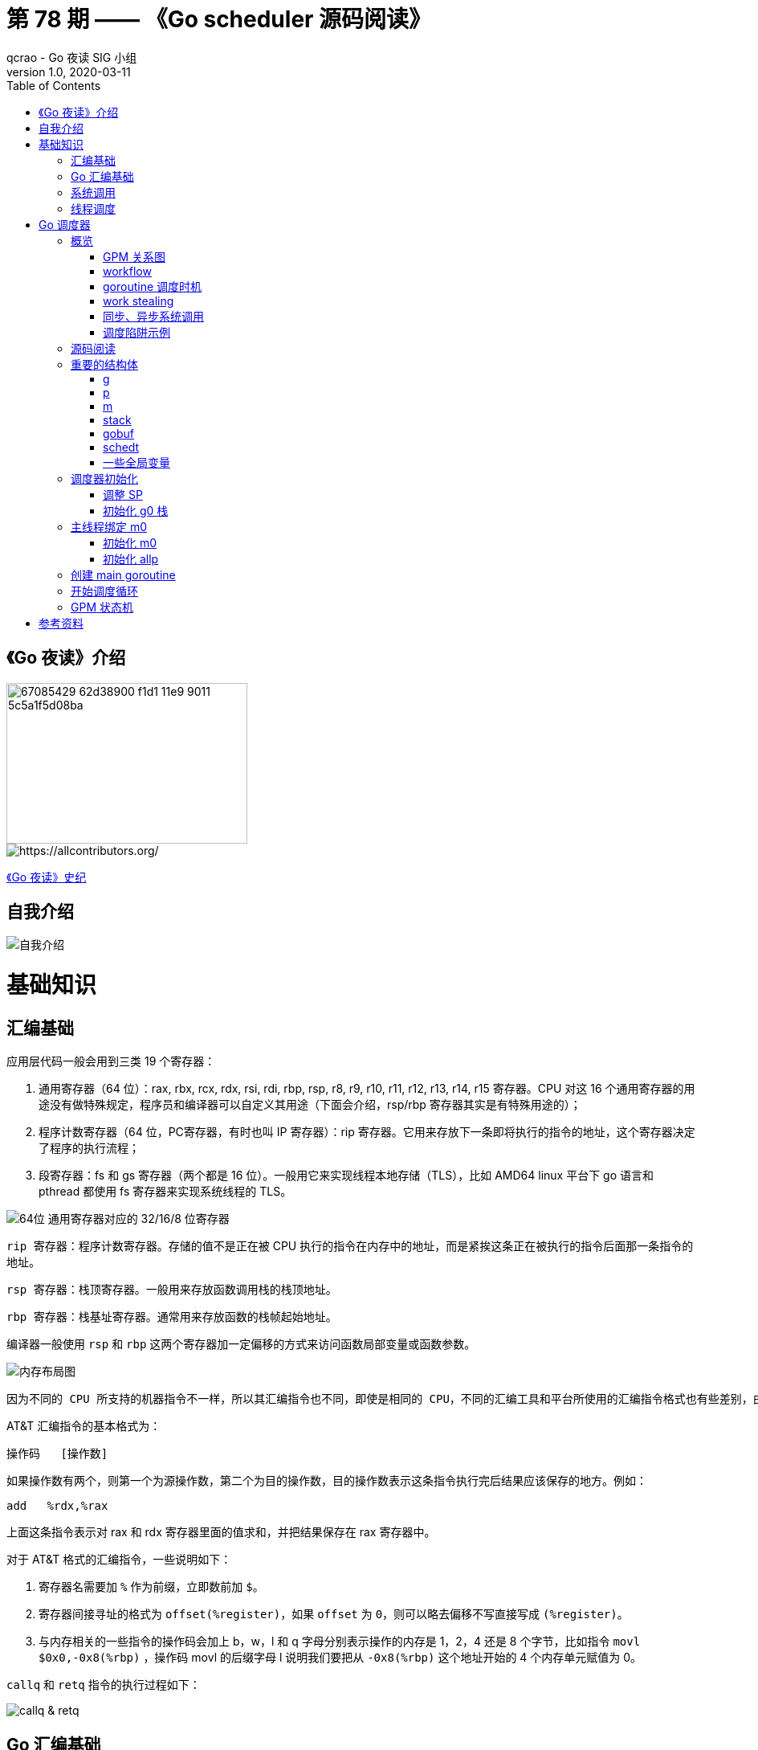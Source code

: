 = 第 78 期 —— 《Go scheduler 源码阅读》
qcrao - Go 夜读 SIG 小组
v1.0, 2020-03-11
:toc: left
:homepage: https://github.com/developer-learning/reading-go

== 《Go 夜读》介绍

image::https://user-images.githubusercontent.com/7698088/67085429-62d38900-f1d1-11e9-9011-5c5a1f5d08ba.png[width="300", height="200"]

image::https://raw.githubusercontent.com/developer-learning/reading-go/master/static/images/allcontributors-night-reading-go-20191107.jpg[https://allcontributors.org/]

link:https://github.com/developer-learning/night-reading-go/blob/master/HISTORY.md[《Go 夜读》史纪]

== 自我介绍

image::https://user-images.githubusercontent.com/7698088/64483579-222e3a80-d237-11e9-8089-008f89e755f6.png[自我介绍]

# 基础知识

## 汇编基础

应用层代码一般会用到三类 19 个寄存器：

 1. 通用寄存器（64 位）：rax, rbx, rcx, rdx, rsi, rdi, rbp, rsp, r8, r9, r10, r11, r12, r13, r14, r15 寄存器。CPU 对这 16 个通用寄存器的用途没有做特殊规定，程序员和编译器可以自定义其用途（下面会介绍，rsp/rbp 寄存器其实是有特殊用途的）；

 2. 程序计数寄存器（64 位，PC寄存器，有时也叫 IP 寄存器）：rip 寄存器。它用来存放下一条即将执行的指令的地址，这个寄存器决定了程序的执行流程；

 3. 段寄存器：fs 和 gs 寄存器（两个都是 16 位）。一般用它来实现线程本地存储（TLS），比如 AMD64 linux 平台下 go 语言和 pthread 都使用 fs 寄存器来实现系统线程的 TLS。

image::https://user-images.githubusercontent.com/7698088/75600386-b9d75c00-5ae9-11ea-8b57-af4e9242ea86.png[64位 通用寄存器对应的 32/16/8 位寄存器]

`rip 寄存器`：程序计数寄存器。存储的值不是正在被 CPU 执行的指令在内存中的地址，而是紧挨这条正在被执行的指令后面那一条指令的地址。

`rsp 寄存器`：栈顶寄存器。一般用来存放函数调用栈的栈顶地址。

`rbp 寄存器`：栈基址寄存器。通常用来存放函数的栈帧起始地址。

编译器一般使用 `rsp` 和 `rbp` 这两个寄存器加一定偏移的方式来访问函数局部变量或函数参数。

image::https://user-images.githubusercontent.com/7698088/75600683-26a02580-5aed-11ea-95d7-60411ba273d2.png[内存布局图]

 因为不同的 CPU 所支持的机器指令不一样，所以其汇编指令也不同，即使是相同的 CPU，不同的汇编工具和平台所使用的汇编指令格式也有些差别，由于本文主要专注于 AMD64 Linux 平台下的 Go 调度器，因此下面我们只介绍该平台下所使用的 AT&T 格式的汇编指令。

AT&T 汇编指令的基本格式为：

```c
操作码	[操作数]
```

如果操作数有两个，则第一个为源操作数，第二个为目的操作数，目的操作数表示这条指令执行完后结果应该保存的地方。例如：

```c
add   %rdx,%rax
```

上面这条指令表示对 rax 和 rdx 寄存器里面的值求和，并把结果保存在 rax 寄存器中。

对于 AT&T 格式的汇编指令，一些说明如下：

1. 寄存器名需要加 `%` 作为前缀，立即数前加 `$`。
2. 寄存器间接寻址的格式为 `offset(%register)`，如果 `offset` 为 `0`，则可以略去偏移不写直接写成 `(%register)`。
3. 与内存相关的一些指令的操作码会加上 b，w，l 和 q 字母分别表示操作的内存是 1，2，4 还是 8 个字节，比如指令 `movl   $0x0,-0x8(%rbp)` ，操作码 movl 的后缀字母 l 说明我们要把从 `-0x8(%rbp)` 这个地址开始的 4 个内存单元赋值为 0。

`callq` 和 `retq` 指令的执行过程如下：

image::https://user-images.githubusercontent.com/7698088/76159900-fd703c80-615f-11ea-8c12-7eeca7e7a8c7.png[callq & retq]

## Go 汇编基础

NOTE: 需要注意的是，用 Go 汇编语言编写的代码一旦经过汇编器转换成机器指令之后，再用调试工具反汇编出来的代码已经不是 Go 语言汇编代码了，而是跟平台相关的汇编代码。

image::https://user-images.githubusercontent.com/7698088/75603810-084a2200-5b0d-11ea-8c43-a1497b8ec765.png[Go 汇编 和 AMD64 的寄存器名称]

另外，Go 还引入了几个虚拟的（没有对应的硬件）寄存器，目的是方便程序员和编译器用来定位内存中的代码和数据。

```c
// func gogo(buf *gobuf)
// restore state from Gobuf; longjmp
TEXT runtime·gogo(SB), NOSPLIT, $16-8
MOVQ buf+0(FP), BX// gobuf -->bx
```

image::https://user-images.githubusercontent.com/7698088/75603913-354b0480-5b0e-11ea-82ca-8484e75e72ff.png[FP 寄存器]

`gogo` 函数通过 `buf+0(FP)` 获取到参数。且由于 BX 等通用寄存器没有区分位数（64、32、16、8），通过操作码来体现，使用后缀：B(8位)、W(16位)、D(32位)或 Q(64位) 来体现。另外，Go 汇编寄存器名字前没有 % 符号。

函数声明中，`NOSPLIT` 指示编译器不要在这个函数中插入检查栈是否溢出的代码。

`$16-8`：数字 16 说明此函数的栈帧大小为 16 字节，8 说明此函数的参数和返回值一共需要占用 8 字节内存（只有一个指针）。

NOTE: Go 函数调用的参数和函数返回值都是放在栈上的，而且这部分栈内存是由调用者而非被调用函数负责预留，所以在函数定义时需要说明到底需要在调用者的栈帧中预留多少空间。

## 系统调用

 系统调用是指使用类似函数调用的方式调用操作系统提供的API。

虽然从概念上来说系统调用和函数调用差不多，但本质上它们有很大的不同，操作系统的代码位于内核地址空间，而 CPU 在执行用户代码时特权等级很低，无权访问需要最高优先级才能访问的内核地址空间的代码和数据，所以不能通过简单的 call 指令直接调用操作系统提供的函数，而需要使用特殊的指令进入操作系统内核完成指定的功能。

另外，用户代码调用操作系统 API 也不是根据函数名直接调用，而是需要根据操作系统为每个 API 提供的一个整型编号来调用，AMD64 Linux 平台约定在进行系统调用时使用 rax 寄存器存放系统调用编号，同时约定使用 rdi, rsi, rdx, r10, r8 和 r9 来传递前 6 个系统调用参数。

## 线程调度

关于操作系统对线程的调度，有两个问题需要搞清楚：

1. 什么时候会发生调度？
2. 调度的时候会做哪些事情？

对于 1，操作系统必须要得到 CPU 的控制权后才能发起调度：

a. 用户程序使用系统调用进入操作系统内核；
b. 硬件中断。硬件中断处理程序由操作系统提供，所以当硬件发生中断时，就会执行操作系统代码。硬件中断有个特别重要的时钟中断，这是操作系统能够发起抢占调度的基础。

操作系统会在执行操作系统代码路径上的某些点检查是否需要调度，所以操作系统对线程的调度也会相应地发生在上述两种情况之下。

对于 2，操作系统会恢复线程的各种寄存器：

操作系统会把不同的线程调度到同一个 CPU 上运行，而每个线程运行时又都会使用 CPU 的寄存器，但每个 CPU 却只有一组寄存器，所以操作系统在把线程 B 调度到 CPU 上运行时需要首先把刚刚正在运行的线程 A 所使用到的寄存器的值全部保存在内存之中，然后再把保存在内存中的线程 B 的寄存器的值全部又放回 CPU 的寄存器，这样线程 B 就能恢复到之前运行的状态接着运行。

恢复 CPU 寄存器的值就相当于改变了 CPU 下一条需要执行的指令，同时也切换了函数调用栈，因此从调度器的角度来说，线程至少包含以下 3 个重要内容：

 1. 一组通用寄存器的值
 2. 将要执行的下一条指令的地址（PC）
 3. 栈（SP、BP）

NOTE: 操作系统对线程的调度可以简单的理解为内核调度器对不同线程所使用的寄存器和栈的切换。

NOTE: 操作系统线程是由内核负责调度且拥有自己私有的一组寄存器值和栈的执行流。

最后提一句：线程本地存储又叫线程局部存储，其英文为 Thread Local Storage，简称 `TLS`，看似一个很高大上的东西，其实就是线程私有的全局变量而已。利用不同线程的 fs 段基址实现。

# Go 调度器

## 概览

Go 程序的执行由两层组成：Go Program，Runtime，即用户程序和运行时。它们之间通过函数调用来实现内存管理、channel 通信、goroutines 创建等功能。用户程序进行的系统调用都会被 Runtime 拦截，以此来帮助它进行调度以及垃圾回收相关的工作。

一个展现了全景式的关系如下图：

image::https://user-images.githubusercontent.com/7698088/62172655-9981cc00-b365-11e9-8912-b16b83930ad0.png[Go runtime]

实际上在操作系统看来，所有的程序都是在执行多线程。将 goroutines 调度到线程上执行，仅仅是 runtime 层面的一个概念，在操作系统之上的层面。

```c
// 程序启动时的初始化代码
......

// 创建 N 个操作系统线程执行 schedule 函数
for i := 0; i < N; i++ {
    create_os_thread(schedule) // 创建一个操作系统线程执行 schedule 函数
}

//schedule函数实现调度逻辑
func schedule() {
   for { //调度循环
         // 根据某种算法从 M 个 goroutine 中找出一个需要运行 的goroutine
         g := find_a_runnable_goroutine_from_M_goroutines()
         
         // CPU 运行该 goroutine，直到需要调度其它 goroutine 才返回
         run_g(g)
         
         // 保存 goroutine 的状态，主要是寄存器的值
         save_status_of_g(g) 
    }
}
```

我们都知道，Go runtime 会负责 goroutine 的生老病死，从创建到销毁，都一手包办。Runtime 会在程序启动的时候，创建 M 个线程（CPU 执行调度的单位），之后创建的 N 个 goroutine 都会依附在这 M 个线程上执行。这就是 M:N 模型：

image::https://user-images.githubusercontent.com/7698088/61340362-8c001880-a874-11e9-9237-d97e6105cd62.png[M:N scheduling]

在同一时刻，一个线程上只能跑一个 goroutine。当 goroutine 发生阻塞（例如向一个 channel 发送数据，被阻塞）时，runtime 会把当前 goroutine 调度走，让其他 goroutine 来执行。目的就是不让一个线程闲着，榨干 CPU 的每一滴油水。

 所谓的对 goroutine 的调度，是指程序代码按照一定的算法在适当的时候挑选出合适的 goroutine 并放到 CPU 上去运行的过程，这些负责对 goroutine 进行调度的程序代码我们称之为 goroutine 调度器。

有三个基础的结构体来实现 goroutines 的调度：g，m，p。

NOTE: 调度器的职责就是为需要执行的 Go 代码（g）寻找执行者（m）以及执行的准许和资源（p）。

`g` 代表一个 goroutine，它是一个待执行的任务。它包含：表示 goroutine 栈的一些字段，指示当前 goroutine 的状态，指示当前运行到的指令地址，也就是 PC 值。

`m` 表示内核线程，它由操作系统的调度器调度和管理。包含正在运行的 goroutine 等字段。

`p` 代表一个虚拟的 Processor，它可以被看做运行在线程上的本地调度器。它维护一个处于 Runnable 状态的 g 队列，`m` 需要获得 `p` 才能运行 `g`。

还有一个核心的结构体：`sched`，它总览全局。

Runtime 初始化时会启动一些 G：垃圾回收的 G，执行调度的 G，运行用户代码的 G；并且会创建一个 M 用来开始 G 的运行。随着时间的推移，更多的 G 会被创建出来，更多的 M 也会被创建出来。

当然，在 Go 的早期版本，并没有 p 这个结构体，`m` 必须从一个全局的队列里获取要运行的 `g`，因此需要获取一个全局的锁，当并发量大的时候，锁就成了瓶颈。后来在大神 Dmitry Vyokov 的实现里，加上了 `p` 结构体。每个 `p` 自己维护一个处于 Runnable 状态的 `g` 的队列，解决了原来的全局锁问题。

image::https://user-images.githubusercontent.com/7698088/62016513-336e3b00-b1e5-11e9-8923-d5d1743a531b.png[GPM global review]

Go scheduler 的目标：

 For scheduling goroutines onto kernel threads.

image::https://user-images.githubusercontent.com/7698088/61874535-3f26dc80-af1b-11e9-9d9c-127edf90fff9.png[Go scheduler goals]

Go scheduler 的核心思想是：

1. reuse threads；
2. 限制同时运行（不包含阻塞）的线程数为 N，N 等于 CPU 的核心数目；
3. 线程私有的 runqueues，并且可以从其他线程 stealing goroutine 来运行，线程阻塞后，可以将 runqueues 传递给其他线程。

Go scheduler 会启动一个后台线程 sysmon，用来检测长时间（超过 10 ms）运行的 goroutine，将其调度到 global runqueues。这是一个全局的 runqueue，优先级比较低，以示惩罚。

image::https://user-images.githubusercontent.com/7698088/61874781-d55b0280-af1b-11e9-9965-da4efe53d2db.png[Go scheduler limitations]

```c
           L2 ------------+
           |              |
        +--+--+           |
       L1     L1          |
       |       |          |
    +------+------+       |
    | CPU1 | CPU2 |       |
    +------+------+       L3
    | CPU3 | CPU4 |       |
    +------+------+       |
       |       |          |
      L1      L1          |
        +--+--+           |
           |              |
           L2-------------+
```

=== GPM 关系图

image::https://user-images.githubusercontent.com/7698088/62031928-02a8f880-b21b-11e9-96a9-96820452463e.png[GPM relatioship]

=== workflow

image::https://user-images.githubusercontent.com/7698088/62260181-a7a61a00-b443-11e9-849b-b597addeca57.png[goroutine workflow]

=== goroutine 调度时机

image::https://user-images.githubusercontent.com/7698088/76144884-68b60200-60bf-11ea-9eb9-d855c09cde7f.png[调度时机]

=== work stealing

image::https://user-images.githubusercontent.com/7698088/62031928-02a8f880-b21b-11e9-96a9-96820452463e.png[GPM relatioship]

image::https://user-images.githubusercontent.com/7698088/62033338-4ea96c80-b21e-11e9-9167-98767c03d2d9.png[Work Stealing]

=== 同步、异步系统调用

当 G 需要进行系统调用时，根据调用的类型，它所依附的 M 有两种情况：同步、异步。

对于同步的情况，M 会被阻塞，进而从 P 上调度下来，P 可不养闲人，G 仍然依附于 M。之后，一个新的 M 会被调度到 P 上，接着执行 P 的 LRQ 里嗷嗷待哺的 G 们。一旦系统调用完成，G 还会加入到 P 的 LRQ 里，M 则会被“雪藏”，待到需要时再“放”出来。

image::https://user-images.githubusercontent.com/7698088/62091677-b904f000-b2a4-11e9-8972-60ace0807ba4.png[同步系统调用]

对于异步的情况，M 不会被阻塞，G 的异步请求会被“代理人” network poller 接手，G 也会被绑定到 network poller，等到系统调用结束，G 才会重新回到 P 上。M 由于没被阻塞，它因此可以继续执行 LRQ 里的其他 G。

image::https://user-images.githubusercontent.com/7698088/62091486-c2da2380-b2a3-11e9-8cf9-0e63d7f774d8.png[异步系统调用]

可以看到，异步情况下，通过调度，Go scheduler 成功地将 I/O 的任务转变成了 CPU 任务，或者说将内核级别的线程切换转变成了用户级别的 goroutine 切换，大大提高了效率。

 The ability to turn IO/Blocking work into CPU-bound work at the OS level is where we get a big win in leveraging more CPU capacity over time. 

Go scheduler 像一个非常苛刻的监工一样，不会让一个 M 闲着，总是会通过各种办法让你干更多的事。

 In Go, it’s possible to get more work done, over time, because the Go scheduler attempts to use less Threads and do more on each Thread, which helps to reduce load on the OS and the hardware.

=== 调度陷阱示例

由于 Go 语言是协作式的调度，不会像线程那样，在时间片用完后，由 CPU 中断任务强行将其调度走。对于 Go 语言中运行时间过长的 goroutine，Go scheduler 有一个后台线程在持续监控，一旦发现 goroutine 运行超过 10 ms，会设置 goroutine 的“抢占标志位”，之后调度器会处理。但是设置检测位的时机只有在函数“序言”部分，对于没有函数调用的就没有办法了。

> Golang implements a co-operative partially preemptive scheduler. 

所以在某些极端情况下，会掉进一些陷阱：。

```c
func main() {
	var x int
	threads := runtime.GOMAXPROCS(0)
	for i := 0; i < threads; i++ {
		go func() {
			for { x++ }
		}()
	}
	time.Sleep(time.Second)
	fmt.Println("x =", x)
}
```

运行结果是：在死循环里出不来，不会输出最后的那条打印语句。

为什么？上面的例子会启动和机器的 CPU 核心数相等的 goroutine，每个 goroutine 都会执行一个无限循环。

创建完这些 goroutines 后，main 函数里执行一条 `time.Sleep(time.Second)` 语句。Go scheduler 看到这条语句后，简直高兴坏了，要来活了。这是调度的好时机啊，于是主 goroutine 被调度走。先前创建的 `threads` 个 goroutines，刚好“一个萝卜一个坑”，把 M 和 P 都占满了。

在这些 goroutine 内部，又没有调用一些诸如 `channel read block`，`time.sleep` 这些会引发调度器工作的事情。麻烦了，只能任由这些无限循环执行下去了。

解决的办法也有，把 threads 减小 1：

```c
func main() {
	var x int
	threads := runtime.GOMAXPROCS(0) - 1
	for i := 0; i < threads; i++ {
		go func() {
			for { x++ }
		}()
	}
	time.Sleep(time.Second)
	fmt.Println("x =", x)
}
```

运行结果：

```c
x = 0
```

不难理解了吧，主 goroutine 休眠一秒后，被 go schduler 重新唤醒，调度到 M 上继续执行，打印一行语句后，退出。主 goroutine 退出后，其他所有的 goroutine 都必须跟着退出。所谓“覆巢之下 焉有完卵”，一损俱损。

WARNING: 至于为什么最后打印出的 x 为 0，之前的文章link:https://qcrao.com/2019/06/17/cch-says-memory-reorder/[《曹大谈内存重排》]里有讲到过，这里不再深究了。？？？

还有一种解决办法是在 for 循环里加一句：

```c
go func() {
	time.Sleep(time.Second)
	for { x++ }
}()
```

同样可以让 main goroutine 有机会调度执行。

## 源码阅读

== 重要的结构体

文件位置：src/runtime/runtime2.go

=== g
万变不离其宗，系统线程对 goroutine 的调度与内核对系统线程的调度原理是一样的，实质都是通过保存和修改 CPU 寄存器的值来达到切换线程或 goroutine 的目的。

`g` 的结构体，保存了 `goroutine` 的所有信息。调度器代码可以通过 g 对象来对 goroutine 进行调度，当 goroutine 被调离 CPU 时，调度器代码负责把 CPU 寄存器的值保存在 g 对象的成员变量之中，当 goroutine 被调度起来运行时，调度器代码又负责把 g 对象的成员变量所保存的寄存器的值恢复到 CPU 的寄存器。

```c
type g struct {
    ......
}
```


=== p

`p` 结构体用于保存工作线程执行 `go` 代码时所必需的资源，比如 `goroutine` 的运行队列，内存分配用到的缓存等等。

```c
type p struct {
	......
}
```

=== m

每个工作线程在刚刚被创建出来进入调度循环之前就利用线程本地存储机制为该工作线程实现了一个指向 m 结构体实例对象的私有全局变量，这样在之后的代码中就使用该全局变量来访问自己的 m 结构体对象以及与 m 相关联的 p 和 g 对象。

`m` 结构体用来代表工作线程，它保存了 `m` 自身使用的栈信息，当前正在运行的 `goroutine` 以及与 `m` 绑定的 `p` 等信息。

```c
type m struct {
    ......
}
```

=== stack

`stack` 结构体主要用来记录 `goroutine` 所使用的栈的信息，包括栈顶和栈底位置：

```c
// Stack describes a Go execution stack.
// The bounds of the stack are exactly [lo, hi),
// with no implicit data structures on either side.
type stack struct {
	lo uintptr
	hi uintptr
}
```

=== gobuf

`gobuf` 结构体用于保存 `goroutine` 的调度信息，主要包括 `CPU` 的几个寄存器的值：

```c
type gobuf struct {
	sp   uintptr
	pc   uintptr
	g    guintptr
	ctxt unsafe.Pointer
	ret  sys.Uintreg
	lr   uintptr
	bp   uintptr // for GOEXPERIMENT=framepointer
}
```

=== schedt

`schedt` 结构体用来保存调度器的状态信息和 `goroutine` 的全局运行队列。

```c
type schedt struct {
	......
}
```

=== 一些全局变量

```c
var (
	allglen    uintptr
	// 所有的 m 构成的一个链表，包括下面的 m0
	allm       *m
	// 保存所有的 p，len(allp) == gomaxprocs
	allp       []*p  // len(allp) == gomaxprocs; may change at safe points, otherwise immutable
	allpLock   mutex // Protects P-less reads of allp and all writes
	gomaxprocs int32
	// 系统中 cpu 核的数量，程序启动时由 runtime 代码初始化
	ncpu       int32
	forcegc    forcegcstate
	// 调度器结构体对象，记录了调度器的工作状态
	sched      schedt
	newprocs   int32
)
```

== 调度器初始化

任何一个由编译型语言（不管是C，C++，go还是汇编语言）所编写的程序在被操作系统加载起来运行时都会顺序经过如下几个阶段：link:https://mp.weixin.qq.com/s?__biz=MzU1OTg5NDkzOA==&mid=2247483769&idx=1&sn=3d77609a293d87e64639afc8d2219e1c&scene=19#wechat_redirect[出处]

1. 从磁盘上把可执行程序读入内存；

2. 创建进程和主线程；

3. 为主线程分配栈空间；

4. 把由用户在命令行输入的参数拷贝到主线程的栈；

5. 把主线程放入操作系统的运行队列等待被调度执起来运行。

image::https://mmbiz.qpic.cn/mmbiz_png/31W1agpaMjyc0Slcz8bibfMJpvmZLiaeGib0BmHqfrf2XvSISUtQTYLolqSNbHJXx08ppxMicfZkFPrLNIp9aKnwJQ/640?wx_fmt=png&wxfrom=5&wx_lazy=1&wx_co=1[主线程第一条指令执行前]

程序的入口是：`src/runtime/rt0_linux_amd64.s:8`：

```asm
TEXT _rt0_amd64_linux(SB),NOSPLIT,$-8
	JMP	_rt0_amd64(SB)
```

继续到 `src/runtime/asm_amd64.s:87`，rt0_go 函数完成了 Go 程序启动时的所有初始化工作：

`runtime·rt0_go` 执行完成之后，整个 Go 程序就可以跑起来了，是非常核心的代码。

=== 调整 SP
第一段代码，将 SP 调整到了一个地址是 16 的倍数的位置：

```asm
SUBQ	$(4*8+7), SP		// 2args 2auto
// 调整栈顶寄存器使其按 16 个字节对齐
ANDQ	$~15, SP
```

先是将 SP 减掉 39，也就是向下移动了 39 个 Byte，再进行与运算。

`15` 的二进制低四位是全 1：`1111`，其他位都是 0；取反后，变成了 `0000`，高位则是全 1。这样，与 SP 进行了与运算后，低 4 位变成了全 0，高位则不变。因此 SP 继续向下移动，并且这回是在一个地址值为 16 的倍数的地方，16 字节对齐的地方。

为什么要这么做？画一张图就明白了。不过先得说明一点，前面 `_rt0_amd64_linux` 函数里讲过，DI 里存的是 argc 的值，8 个字节，而 SI 里则存的是 argv 的地址，8 个字节。

image::https://user-images.githubusercontent.com/7698088/64070957-8eda8f80-cca1-11e9-91c7-0b276d7769ea.png[SP 内存对齐]

image::https://user-images.githubusercontent.com/7698088/64070959-a0239c00-cca1-11e9-8ad9-c3aefc5093f8.png[SP 内存对齐]

上面两张图中，左侧用箭头标注了 16 字节对齐的位置。第一步表示向下移动 39 B，第二步表示与 `~15` 相与。

存在两种情况，这也是第一步将 SP 下移的时候，多移了 7 个 Byte 的原因。第一张图里，与 `~15` 相与的时候，SP 值减少了 1，第二张图则减少了 9。最后都是移位到了 16 字节对齐的位置。

两张图的共同点是 SP 与 argc 中间多出了 16 个字节的空位。这个后面应该会用到，我们接着探索。

至于为什么进行 16 个字节对齐，是因为 CPU 有一组 SSE 指令，这些指令中出现的内存地址必须是 16 的倍数。

=== 初始化 g0 栈
接着往后看，开始初始化 g0 的栈了。g0 栈的作用就是为运行 runtime 代码提供一个“环境”。

```asm
// 把 g0 的地址存入 DI
MOVQ	$runtime·g0(SB), DI
// BX = SP - 64*1024 + 104
LEAQ	(-64*1024+104)(SP), BX
// g0.stackguard0 = SP - 64*1024 + 104
MOVQ	BX, g_stackguard0(DI)
// g0.stackguard1 = SP - 64*1024 + 104
MOVQ	BX, g_stackguard1(DI)
// g0.stack.lo = SP - 64*1024 + 104
MOVQ	BX, (g_stack+stack_lo)(DI)
// g0.stack.hi = SP
MOVQ	SP, (g_stack+stack_hi)(DI)
```

代码 L2 把 g0 的地址存入 DI 寄存器；L4 将 SP 下移 (64K-104)B，并将地址存入 BX 寄存器；L6 将 BX 里存储的地址赋给 g0.stackguard0；L8，L10 分别 将 BX 里存储的地址赋给 g0.stackguard1， g0.stack.lo，L12 将 SP 赋值给 g0.stack.hi。

这部分完成之后，g0 栈空间如下图：

image::https://user-images.githubusercontent.com/7698088/64071133-d400c080-cca5-11e9-8563-d5f882e34e0a.png[g0 栈空间]

== 主线程绑定 m0

因为 m0 是全局变量，而 m0 又要绑定到工作线程才能执行。

`runtime` 会启动多个工作线程，每个线程都会绑定一个 m0。代码里还得保持一致，都是用 m0 来表示。

简单来说，TLS（Thread Local Storage）就是线程本地的私有的全局变量。

NOTE: 一般而言，全局变量对进程中的多个线程同时可见。进程中的全局变量与函数内定义的静态（static）变量，是各个线程都可以访问的共享变量。一个线程修改了，其他线程就会“看见”。

NOTE: 如果需要在一个线程内部的各个函数调用都能访问、但其它线程不能访问的变量（被称为 static memory local to a thread，线程局部静态变量），就需要新的机制来实现，这就是 TLS。

NOTE: 只要每个工作线程拥有了各自私有的 m 结构体全局变量，我们就能在不同的工作线程中使用相同的全局变量名来访问不同的 m 结构体对象，这完美的解决我们的问题。

NOTE: 具体到 goroutine 调度器代码，每个工作线程在刚刚被创建出来进入调度循环之前就利用线程本地存储机制为该工作线程实现了一个指向 m 结构体实例对象的私有全局变量，这样在之后的代码中就使用该全局变量来访问自己的 m 结构体对象以及与 m 相关联的 p 和 g 对象。

`tls` 是 m 结构体中的一个数组。

```c
// thread-local storage (for x86 extern register)
tls [6]uintptr
```

设置 tls 的函数 runtime·settls(SB) 位于源码 `src/runtime/sys_linux_amd64.s` 处，主要内容就是通过一个系统调用将 fs 段基址设置成 m.tls[1] 的地址，而 fs 段基址又可以通过 CPU 里的寄存器 fs 来获取。

IMPORTANT: 而每个线程都有自己的一组 CPU 寄存器值，操作系统在把线程调离 CPU 时会帮我们把所有寄存器中的值保存在内存中，调度线程来运行时又会从内存中把这些寄存器的值恢复到 CPU。

IMPORTANT: 工作线程代码就可以通过 fs 寄存器来找到 m.tls。

代码中寄存器前面的符号看着比较奇怪，其实它们最后会被链接器转化为偏移量。

看曹大 golang_notes 用 gobuf_sp(BX) 这个例子讲的：

 这种写法在标准 plan9 汇编中只是个 symbol，没有任何偏移量的意思，但这里却用名字来代替了其偏移量，这是怎么回事呢？

 实际上这是 runtime 的特权，是需要链接器配合完成的，再来看看 gobuf 在 runtime 中的 struct 定义开头部分的注释:

 // The offsets of sp, pc, and g are known to (hard-coded in) libmach.

对于我们而言，这种写法读起来比较容易。

> 从这里还可以看到，保存在主线程本地存储中的值是 g0 的地址，也就是说工作线程的私有全局变量其实是一个指向 g 的指针而不是指向 m 的指针。

> 目前这个指针指向 g0，表示代码正运行在 g0 栈。

于是，前面的图又增加了新的玩伴 m0：

image::https://user-images.githubusercontent.com/7698088/75735730-54c47600-5d36-11ea-912a-7ab8dcbda1dc.png[工作线程绑定 m0，g0]

=== 初始化 m0

```c
// src/runtime/proc.go:532
// The bootstrap sequence is:
//
//	call osinit
//	call schedinit
//	make & queue new G
//	call runtime·mstart
//
// The new G calls runtime·main.
func schedinit() {
	......
}
```

这个函数开头的注释很贴心地把 Go 程序初始化的过程又说了一遍：

1. call osinit。初始化系统核心数。
2. call schedinit。初始化调度器。
3. make & queue new G。创建新的 goroutine。
4. call runtime·mstart。调用 mstart，启动调度。
5. The new G calls runtime·main。在新的 goroutine 上运行 runtime.main 函数。

函数首先调用 `getg()` 函数获取当前正在运行的 `g`，`getg()` 在 `src/runtime/stubs.go` 中声明，真正的代码由编译器生成。

```c
// getg returns the pointer to the current g.
// The compiler rewrites calls to this function into instructions
// that fetch the g directly (from TLS or from the dedicated register).
func getg() *g
```

`getg` 返回当前正在运行的 goroutine 的指针，它会从 tls 里取出 tls[0]，也就是当前运行的 goroutine 的地址。编译器插入类似下面的代码：

```c
get_tls(CX) 
MOVQ g(CX), BX; // BX存器里面现在放的是当前g结构体对象的地址
```

将 m 挂到全局变量 allm 上，allm 是一个指向 m 的的指针。

```c
mp.alllink = allm
atomicstorep(unsafe.Pointer(&allm), unsafe.Pointer(mp))
```

第二行将 allm 变成 m 的地址，这样变成了一个循环链表。之后再新建 m 的时候，新 m 的 alllink 就会指向本次的 m，最后 allm 又会指向新创建的 m。

image::https://user-images.githubusercontent.com/7698088/63501720-bcd00f00-c4fe-11e9-9642-1757de67aaa1.png[m.alllink 形成链表]

上图中，1 将 m0 挂在 allm 上。之后，若新创建 m，则 m1 会和 m0 相连。

完成这些操作后，大功告成！解锁。

 从这个函数的源代码可以看出，`mcommoninit` 并未对 m0 做什么关于调度相关的初始化，所以可以简单的认为这个函数只是把 m0 放入全局链表 allm 之中就返回了。

=== 初始化 allp

回到 `schedinit()` 函数里来，跳过一些其他的初始化代码，继续往后看：

```c
// src/runtime/proc.go
    procs := ncpu
	if n, ok := atoi32(gogetenv("GOMAXPROCS")); ok && n > 0 {
		procs = n
	}
	if procresize(procs) != nil {
		throw("unknown runnable goroutine during bootstrap")
	}
```

这里就是设置 procs，它决定创建 P 的数量。ncpu 这里已经被赋上了系统的核心数，因此代码里不设置 GOMAXPROCS 也是没问题的。如果环境变量设置了，就使用环境变量设置的值。

考虑到初始化完成之后用户代码还可以通过 GOMAXPROCS() 函数调用它重新创建和初始化 p 结构体对象，而在运行过程中再动态的调整 p 牵涉到的问题比较多，所以这个函数的处理比较复杂，但如果只考虑初始化，相对来说要简单很多，所以这里只看初始化时会执行的代码。

```c
// src/runtime/proc.go:4160
func procresize(nprocs int32) *p {
   ......
}
```

代码比较长，这个函数不仅是初始化的时候会执行到，在中途改变 procs 的值的时候，仍然会调用它。所有存在很多一般不用关心的代码，因为一般不会在中途重新设置 procs 的值。

函数先是从堆上创建了 nproc 个 P，并且把 P 的状态设置为 `_Pgcstop`，现在全局变量 allp 里就维护了所有的 P。

接着，调用函数 `acquirep` 将 p0 和 m0 关联起来。我们来详细看一下：

```c
func acquirep(_p_ *p) {
	......
}

func wirep(_p_ *p) {
	......
}
```

可以看到就是一些字段相互设置，执行完成后：

```c
g0.m.p = p0
p0.m = m0
```

并且，p0 的状态变成了 `_Prunning`。

函数 `runqempty` 用来判断一个 P 是否是空闲，依据是 P 的本地 run queue 队列里有没有 runnable 的 G，如果没有，那 P 就是空闲的。

```c
// src/runtime/proc.go

// Defend against a race where 1) _p_ has G1 in runqnext but runqhead == runqtail,
// 2) runqput on _p_ kicks G1 to the runq, 3) runqget on _p_ empties runqnext.
// Simply observing that runqhead == runqtail and then observing that runqnext == nil
// does not mean the queue is empty.

// 如果 _p_ 的本地队列里没有待运行的 G，则返回 true
func runqempty(_p_ *p) bool {
// 这里涉及到一些数据竞争，并不是简单地判断 runqhead == runqtail 并且 runqnext == nil 就可以
//
for {
	head := atomic.Load(&_p_.runqhead)
	tail := atomic.Load(&_p_.runqtail)
	runnext := atomic.Loaduintptr((*uintptr)(unsafe.Pointer(&_p_.runnext)))
	if tail == atomic.Load(&_p_.runqtail) {
		return head == tail && runnext == 0
	}
}
}
```

并不是简单地判断 head == tail 并且 runnext == nil 为真，就可以说明 runq 是空的。因为涉及到一些数据竞争，例如在比较 head == tail 时为真，但此时 runnext 上其实有一个 G，之后再去比较 runnext == nil 的时候，这个 G 又通过 runqput跑到了 runq 里去了或者通过 runqget 拿走了，runnext 也为真，于是函数就判断这个 P 是空闲的，这就会形成误判。

因此 runqempty 函数先是通过原子操作取出了 head，tail，runnext，然后再次确认 tail 没有发生变化，最后再比较 head == tail 以及 runnext == nil，保证了在观察三者都是在“同时”观察到的，因此，返回的结果就是正确的。

NOTE: 读 head 和 tail 的那一时刻两者是相等的。

说明一下，runnext 上有时会绑定一个 G，这个 G 是被当前 G 唤醒的，相比其他 G 有更高的执行优先级，因此把它单独拿出来。 

函数的最后，初始化了一个“随机分配器”：

```c
stealOrder.reset(uint32(nprocs))
```

将来有些 m 去偷工作的时候，会遍历所有的 P，这时为了偷地随机一些，就会用到 stealOrder 来返回一个随机选择的 P，后面的文章会再讲。

这样，整个 procresize 函数就讲完了，这也意味着，调度器的初始化工作已经完成了。总结一下：

> 1. 使用 make([]*p, nprocs) 初始化全局变量 allp，即 allp = make([]*p, nprocs)
> 2. 循环创建并初始化 nprocs 个 p 结构体对象并依次保存在 allp 切片之中
> 3. 把 m0 和 allp[0] 绑定在一起，即 m0.p = allp[0]，allp[0].m = m0
> 4. 把除了 allp[0] 之外的所有 p 放入到全局变量 sched 的 pidle 空闲队列之中

最后一步，代码里是将所有空闲的 P 放入到调度器的全局空闲队列；对于非空闲的 P（本地队列里有 G 待执行），则是生成一个 P 链表，返回给 procresize 函数的调用者。

最后我们将 allp 和 allm 都添加到图上：

image::https://user-images.githubusercontent.com/7698088/64071128-97cd6000-cca5-11e9-95a9-344f2a0a6474.png[g0-p0-m0]

== 创建 main goroutine

上一节我们讲完了 Go scheduler 的初始化，现在调度器一切就绪，就差被调度的实体了。本节就来讲述 main goroutine 是如何诞生，并且被调度的。

`schedinit` 完成调度系统初始化后，返回到 rt0_go 函数中开始调用 newproc() 创建一个新的 goroutine 用于执行 mainPC 所对应的 runtime·main 函数，看下面的代码：

继续看代码，前面我们完成了 `schedinit` 函数，这是 runtime·rt0_go 函数里的一步，接着往后看：

```asm
# create a new goroutine to start program
# 创建一个新的 goroutine 来启动程序
MOVQ	$runtime·mainPC(SB), AX		# entry

......
```

代码前面几行是在为调用 newproc 函数构造栈，执行完 `runtime·newproc(SB)` 后，就会以一个新的 goroutine 来执行 mainPC 也就是 `runtime.main()` 函数。`runtime.main()` 函数最终会执行到我们写的 main 函数，舞台交给我们。

```c
// src/runtime/proc.go
// 创建一个新的 g，运行 fn 函数，需要 siz byte 的参数
// 将其放至 G 队列等待运行
// 编译器会将 go 关键字的语句转化成此函数

//go:nosplit
func newproc(siz int32, fn *funcval)
```

当我们随手一行代码：

```c
go func() {
    // 要做的事
}()
```

在 Go 编译器的作用下，这条语句最终会转化成 newproc 函数。

`newproc` 函数需要两个参数：一个是新创建的 goroutine 需要执行的任务，也就是 fn，它代表一个函数 func；还有一个是 fn 的参数大小。

再回过头看，构造 newproc 函数调用栈的时候，第一个参数是 0，因为 runtime.main 函数没有参数：

```c
// src/runtime/proc.go

func main()
```

第二个参数则是 runtime.main 函数的地址。

可能会感到奇怪，为什么要给 `newproc` 传一个表示 fn 的参数大小的参数呢？

我们知道，goroutine 和线程一样，都有自己的栈，不同的是 goroutine 的初始栈比较小，只有 2K，而且是可伸缩的，这也是创建 goroutine 的代价比创建线程代价小的原因。

NOTE: 每个 goroutine 都有自己的栈空间，newproc 函数会新创建一个新的 goroutine 来执行 fn 函数，在新 goroutine 上执行指令，就要用新 goroutine 的栈。

NOTE: 执行函数需要参数，这个参数又是在老的 goroutine 上，所以需要将其拷贝到新 goroutine 的栈上。拷贝的起始位置就是栈顶，那拷贝多少数据呢？由 siz 来确定。

`newproc` 函数的第二个参数：

```c
type funcval struct {
	fn uintptr
	// variable-size, fn-specific data here
}
```

它是一个变长结构，第一个字段是一个指针 fn，内存中，紧挨着 fn 的是函数的参数。

link:https://changkun.de/golang/zh-cn/part2runtime/ch06sched/stack/[欧神《Go 语言原本》的一个例子]

```c
// src/runtime/proc.go:3376
func newproc(siz int32, fn *funcval) {
    // 函数调用参数入栈顺序是从右向左，而且栈是从高地址向低地址增长的
    // 注意：argp 指向 fn 函数的第一个参数，而不是 newproc 函数的参数
    // 参数 fn 在栈上的地址 +8 的位置存放的是 fn 函数的第一个参数
	argp := add(unsafe.Pointer(&fn), sys.PtrSize)
	// 获取正在运行的 g，初始化时是 m0.g0
	gp := getg()
	// getcallerpc() 返回一个地址，也就是调用 newproc 时由 call 指令压栈的函数返回地址，
    // 对于我们现在这个场景来说，pc 就是 CALLruntime·newproc(SB) 指令后面的 POPQ AX 这条指令的地址
	pc := getcallerpc
	// systemstack 的作用是切换到 g0 栈执行作为参数的函数
    // 我们这个场景现在本身就在 g0 栈，因此什么也不做，直接调用作为参数的函数
	systemstack(func() {
		newproc1(fn, argp, siz, gp, pc)
	})
}
```

`newproc1` 函数的第一个参数 `fn` 是新创建的 goroutine 需要执行的函数，注意这个 `fn` 的类型是 `funcval` 结构体类型。

`newproc1` 的第二个参数 argp 是 fn 函数的第一个参数的地址，第三个参数是 fn 函数的参数以字节为单位的大小，后面两个参数我们不用关心。这里需要注意的是，newproc1 是在 g0 的栈上执行的。

```c
func newproc1(fn *funcval, argp unsafe.Pointer, narg int32, callergp *g, callerpc uintptr) {
    ......
}
```

尝试从 p0 上找一个空闲的 G：

```c
// 从 p 的本地缓冲里获取一个没有使用的 g，初始化时为空，返回 nil
newg := gfget(_p_)
```

如果拿不到，则会在堆上创建一个新的 G，为其分配 2KB 大小的栈，并设置好新 goroutine 的 stack 成员，设置其状态为 _Gdead，并将其添加到全局变量 allgs 中。创建完成之后，我们就在堆上有了一个 2K 大小的栈。于是，我们的图再次丰富：

image::https://user-images.githubusercontent.com/7698088/64071207-1ecf0800-cca7-11e9-874f-a907e272581c.png[创建了新的 goroutine]

这样，main goroutine 就诞生了。

上一讲讲完了 main goroutine 的诞生，它不是第一个，算上 g0，它要算第二个了。不过，我们要考虑的就是这个 goroutine，它会真正执行用户代码。

`g0` 栈用于执行调度器的代码，执行完之后，要跳转到执行用户代码的地方，如何跳转？这中间涉及到栈和寄存器的切换。

函数调用和返回主要靠的也是 CPU 寄存器的切换。`goroutine` 的切换和此类似。

继续看 `proc1` 函数的代码。中间有一段调整运行空间的代码，计算出的结果一般为 0，也就是一般不会调整 SP 的位置，忽略好了。


```c
if narg > 0 {
    // 把参数从执行 newproc 函数的栈（初始化时是 g0 栈）拷贝到新 g 的栈
	memmove(unsafe.Pointer(spArg), argp, uintptr(narg))
	......
}
```


将 fn 的参数从 g0 栈上拷贝到 newg 的栈上，memmove 函数需要传入源地址、目的地址、参数大小。由于 main 函数在这里没有参数需要拷贝，因此这里相当于没做什么。

接着，初始化 newg 的各种字段，而且涉及到最重要的 pc，sp 等字段：

```c
// 把 newg.sched 结构体成员的所有成员设置为 0
memclrNoHeapPointers(unsafe.Pointer(&newg.sched), unsafe.Sizeof(newg.sched))
// 设置 newg 的 sched 成员，调度器需要依靠这些字段才能把 goroutine 调度到 CPU 上运行
newg.sched.sp = sp
newg.stktopsp = sp
// newg.sched.pc 表示当 newg 被调度起来运行时从这个地址开始执行指令
newg.sched.pc = funcPC(goexit) + sys.PCQuantum // +PCQuantum so that previous instruction is in same function
newg.sched.g = guintptr(unsafe.Pointer(newg))
gostartcallfn(&newg.sched, fn)
newg.gopc = callerpc
newg.ancestors = saveAncestors(callergp)
// 设置 newg 的 startpc 为 fn.fn，该成员主要用于函数调用栈的 traceback 和栈收缩
// newg 真正从哪里开始执行并不依赖于这个成员，而是 sched.pc
newg.startpc = fn.fn
if _g_.m.curg != nil {
	newg.labels = _g_.m.curg.labels
}
```

`memclrNoHeapPointers` 将 newg.sched 的内存全部清零。接着，设置 sched 的 sp 字段，当 goroutine 被调度到 m 上运行时，需要通过 sp 字段来指示栈顶的位置，这里设置的就是新栈的栈顶位置。

最关键的一行来了：

```c
// newg.sched.pc 表示当 newg 被调度起来运行时从这个地址开始执行指令
newg.sched.pc = funcPC(goexit) + sys.PCQuantum // +PCQuantum so that previous instruction is in same function
```

设置 `pc` 字段为函数 `goexit` 的地址加 1，也说是 `goexit` 函数的第二条指令，`goexit` 函数是 `goroutine` 退出后的一些清理工作。有点奇怪，这是要干嘛？接着往后看。

```c
newg.sched.g = guintptr(unsafe.Pointer(newg))
```

设置 `g` 字段为 newg 的地址。插一句，sched 是 g 结构体的一个字段，它本身也是一个结构体，保存调度信息。复习一下：

```c
type gobuf struct {
	// 存储 rsp 寄存器的值
	sp   uintptr
	// 存储 rip 寄存器的值
	pc   uintptr
	// 指向 goroutine
	g    guintptr
	ctxt unsafe.Pointer // this has to be a pointer so that gc scans it
	// 保存系统调用的返回值
	ret  sys.Uintreg
	lr   uintptr
	bp   uintptr // for GOEXPERIMENT=framepointer
}
```

接下来的这个函数非常重要，可以解释之前为什么要那样设置 `pc` 字段的值。调用 `gostartcallfn`：

```c
gostartcallfn(&newg.sched, fn) //调整 sched 成员和 newg 的栈
```

传入 newg.sched 和 fn。

```c
func gostartcallfn(gobuf *gobuf, fv *funcval) {
	......
}
```


函数 `gostartcallfn` 只是拆解出了包含在 funcval 结构体里的函数指针，转过头就调用 `gostartcall`。将 sp 减小了一个指针的位置，这是给返回地址留空间。果然接着就把 buf.pc 填入了栈顶的位置：

```c
*(*uintptr)(unsafe.Pointer(sp)) = buf.pc
```

原来 buf.pc 只是做了一个搬运工。重新设置 buf.sp 为减掉一个指针位置之后的值，设置 buf.pc 为 fn，指向要执行的函数，这里就是指的 runtime.main 函数。

之后，当调度器“光顾”此 goroutine 时，取出 buf.sp 和 buf.pc，恢复 CPU 相应的寄存器，就可以构造出 goroutine 的运行环境。

而 goexit 函数也通过“偷天换日”将自己的地址“强行”放到 newg 的栈顶，达到自己不可告人的目的：

每个 goroutine 执行完之后，都要经过我的一些清理工作，才能“放行”。这样一说，goexit 函数还真是无私，默默地做一些“扫尾”的工作。

设置完 newg.sched 之后，我们的图又可以前进一步：

image::https://user-images.githubusercontent.com/7698088/64071278-73738280-cca9-11e9-9a67-2570ceea3724.png[设置 newg.sched]

上图中，newg 新增了 sched.pc 指向 `runtime.main` 函数，当它被调度起来执行时，就从这里开始；新增了 sched.sp 指向了 newg 栈顶位置，同时，newg 栈顶位置的内容是一个跳转地址，指向 `runtime.goexit` 的第二条指令，当 goroutine 退出时，这条地址会载入 CPU 的 PC 寄存器，跳转到这里执行“扫尾”工作。

`newg` 的状态变成可执行后（Runnable），就可以将它加入到 P 的本地运行队列里，等待调度。所以，goroutine 何时被执行，用户代码决定不了。来看源码：

```c

// 将 G 放入 _p_ 的本地待运行队列
// 初始化的时候一定是 p 的本地运行队列，其它时候可能因为本地队列满了而放入全局队列
runqput(_p_, newg, true)

// runqput 尝试将 g 放到本地可执行队列里。
// 如果 next 为假，runqput 将 g 添加到可运行队列的尾部
// 如果 next 为真，runqput 将 g 添加到 p.runnext 字段
// 如果 run queue 满了，runnext 将 g 放到全局队列里
//
// runnext 成员中的 goroutine 会被优先调度起来运行
func runqput(_p_ *p, gp *g, next bool) {
	......
}
```

`runqput` 函数的主要作用就是将新创建的 goroutine 加入到 P 的可运行队列，如果本地队列满了，则加入到全局可运行队列。

前两个参数都好理解，最后一个参数 `next` 的作用是，当它为 true 时，会将 newg 加入到 P 的 runnext 字段，具有最高优先级，将先于普通队列中的 goroutine 得到执行。

先将 P 老的 runnext 成员取出，接着用一个原子操作 cas 来试图将 runnext 成员设置成 newg，目的是防止其他线程在同时修改 runnext 字段。

设置成功之后，相当于 newg “挤掉” 了原来老的处于 runnext 的 goroutine，还得给人遣散费，安顿好人家嘛，不然和强盗有何区别？

“安顿”的动作在 retry 代码段中执行。先通过 `head`，`tail`，`len(_p_.runq)` 来判断队列是否已满，如果没满，则直接写到队列尾部，同时修改队列尾部的指针。

如果本地队列满了，那就只能试图将 newg 添加到全局可运行队列中了。调用 `runqputslow(_p_, gp, h, t)` 完成。

```c
// 将 g 和 _p_ 本地队列的一半 goroutine 放入全局队列。
// 因为要获取锁，所以会慢
func runqputslow(_p_ *p, gp *g, h, t uint32) bool {
	......
}
```

先将 P 本地队列里所有的 goroutine 加入到一个数组中，数组长度为 `len(_p_.runq)/2 + 1`，也就是 runq 的一半加上 newg。

接着，将从 runq 的头部开始的前一半 goroutine 存入 bacth 数组。然后，使用原子操作尝试修改 P 的队列头，因为出队了一半 goroutine，所以 head 要向后移动 1/2 的长度。

如果修改失败，说明 runq 的本地队列被其他线程修改了，因此后面的操作就不进行了，直接返回 false，表示 newg 没被添加进来。

通过循环将 batch 数组里的所有 g 串成链表：

```c
for i := uint32(0); i < n; i++ {
	batch[i].schedlink.set(batch[i+1])
}
```

image::https://user-images.githubusercontent.com/7698088/63630942-09c4fa00-c653-11e9-8919-dc6b8eb957f1.png[批量 goroutine 连接成链表]

最后，将链表添加到全局队列中。由于操作的是全局队列，因此需要获取锁，因为存在竞争，所以代价较高。这也是本地可运行队列存在的原因。

调用 `globrunqputbatch(&q, int32(n+1))`：

```c
// Put a batch of runnable goroutines on the global runnable queue.
// This clears *batch.
// Sched must be locked.
func globrunqputbatch(batch *gQueue, n int32) {
	sched.runq.pushBackAll(*batch)
	sched.runqsize += n
	*batch = gQueue{}
}
```

如果全局的队列尾 `q.tail` 不为空，则直接将其和前面生成的链表头相接，否则说明全局的可运行列队为空，那就直接将前面生成的链表头设置到 sched.runqhead。

最后，再设置好队列尾，增加 runqsize。

设置完成之后：

image::https://user-images.githubusercontent.com/7698088/63630946-0f224480-c653-11e9-9f97-ce12db645399.png[放到全局可运行队列]

再回到 `runqput` 函数，如果将 newg 添加到全局队列失败了，说明本地队列在此过程中发生了变化，又有了位置可以添加 newg，因此重试 retry 代码段。我们也可以发现，P 的本地可运行队列的长度为 256，它是一个循环队列，因此最多只能放下 256 个 goroutine。

因为此时处于初始化的场景，所以 newg 被成功放入 p0 的本地可运行队列，等待被调度。

将我们的图再完善一下：

image::https://user-images.githubusercontent.com/7698088/64071321-699e4f00-ccaa-11e9-9ef0-b18bafcb7806.png[newg 添加到本地 runq]

 1. 首先，main goroutine 对应的 newg 结构体对象的 sched 成员已经完成了初始化，图中只显示了 pc 和 sp 成员，pc 成员指向了 runtime.main 函数的第一条指令，sp 成员指向了 newg 的栈顶内存单元，该内存单元保存了 runtime.main 函数执行完成之后的返回地址，也就是 runtime.goexit 函数的第二条指令，预期 runtime.main 函数执行完返回之后就会去执行 runtime.exit 函数的 CALL runtime.goexit1(SB) 这条指令；
 2. 其次，newg 已经放入与当前主线程绑定的 p 结构体对象的本地运行队列，因为它是第一个真正意义上的 goroutine，还没有其它 goroutine，所以它被放在了本地运行队列的头部；
 3. 最后，newg 的 m 成员为 nil，因为它还没有被调度起来运行，也就没有跟任何 m 进行绑定。

== 开始调度循环

前面创建了一个 goroutine，设置好了 sched 成员的 sp 和 pc 字段，并且将其添加到了 p0 的本地可运行队列，坐等调度器的调度。

继续看代码。搞了半天，我们其实还在 `runtime·rt0_go` 函数里，执行完 `runtime·newproc(SB)` 后，两条 POP 指令将之前为调用它构建的参数弹出栈。好消息是，最后就只剩下一个函数了：

```c
// start this M
// 主线程进入调度循环，运行刚刚创建的 goroutine
CALL	runtime·mstart(SB)
```

这到达了本系列的核心区，前面铺垫了半天，调度器终于要开始运转了。

```c
// src/runtime/proc.go:1041

func mstart() {
	_g_ := getg()

    ......
	_g_.stackguard0 = _g_.stack.lo + _StackGuard
	_g_.stackguard1 = _g_.stackguard0
	mstart1()

	.......
}
```

`mstart` 函数设置了 stackguard0 和 stackguard1 字段后，就直接调用 mstart1() 函数：

```c
// src/runtime/proc.go:1075

func mstart1() {
    ......
}
```

`mstart1` 首先调用 save 函数来保存 g0 的调度信息，save 这一行代码非常重要，是我们理解调度循环的关键点之一。

这里首先需要注意的是代码中的 `getcallerpc()` 返回的是 mstart 调用 mstart1 时被 call 指令压栈的返回地址，`getcallersp()` 函数返回的是调用 mstart1 函数之前 mstart 函数的栈顶地址，其次需要看看 save 函数到底做了哪些重要工作。

```c
func save(pc, sp uintptr) {
	_g_ := getg()

	_g_.sched.pc = pc // 再次运行时的指令地址
	_g_.sched.sp = sp // 再次运行时的栈顶
	_g_.sched.lr = 0
	_g_.sched.ret = 0
	_g_.sched.g = guintptr(unsafe.Pointer(_g_))
	// We need to ensure ctxt is zero, but can't have a write
	// barrier here. However, it should always already be zero.
	// Assert that.
	if _g_.sched.ctxt != nil {
		badctxt()
	}
}
```

image::https://user-images.githubusercontent.com/7698088/76136279-9f156200-606a-11ea-9edb-2bd63a0276a9.png[调用 save 函数后]

注：图中 sched.pc 并不直接指向返回地址，所以图中的虚线并没有箭头。

 从上图可以看出，g0.sched.sp 指向了 mstart1 函数执行完成后的返回地址，该地址保存在了 mstart 函数的栈帧之中；g0.sched.pc 指向的是 mstart 函数中调用 mstart1 函数之后的 switch 语句。

WARNING: 为什么 g0 已经执行到 mstart1 这个函数了而且还会继续调用其它函数，但 g0 的调度信息中的 pc 和 sp 却要设置在 mstart 函数中？难道下次切换到 g0 时要从 mstart 函数中的 switch 语句继续执行？可是从 mstart 函数可以看到，switch 语句之后就要退出线程了！

`save` 函数执行完成后，返回到 mstart1 继续其它跟 m 相关的一些初始化，完成这些初始化后则调用调度系统的核心函数 schedule() 完成 goroutine 的调度，之所以说它是核心，原因在于每次调度 goroutine 都是从 schedule 函数开始的。

```c
// src/runtime/proc.go:2446

// 执行一轮调度器的工作：找到一个 runnable 的 goroutine，并且执行它
// 永不返回
func schedule() {
    ......
}
```

调用 `runqget`，从 P 本地可运行队列先选出一个可运行的 goroutine；为了公平，调度器每调度 61 次的时候，都会尝试从全局队列里取出待运行的 goroutine 来运行，调用 `globrunqget`；

如果还没找到，就要去其他 P 里面去偷一些 goroutine 来执行，调用 `findrunnable` 函数。

经过千辛万苦，终于找到了可以运行的 goroutine，调用 `execute(gp, inheritTime)` 切换到选出的 goroutine 栈执行，调度器的调度次数会在这里更新。

```c
// src/runtime/proc.go:2040
func execute(gp *g, inheritTime bool) {
    ......
}
```

execute 函数的第一个参数 gp 即是需要调度起来运行的 goroutine，这里首先把 gp 和 m 关联起来，然后把 gp 的状态从 _Grunnable 修改为 _Grunning，这样通过 m 就可以找到当前工作线程正在执行哪个 goroutine，反之亦然。

IMPORTANT: gogo 函数也是通过汇编语言编写的，这里之所以需要使用汇编，是因为 goroutine 的调度涉及不同执行流之间的切换，前面我们在讨论操作系统切换线程时已经看到过，执行流的切换从本质上来说就是 CPU 寄存器以及函数调用栈的切换，然而不管是 go 还是 C 这种高级语言都无法精确控制 CPU 寄存器的修改，因而高级语言在这里也就无能为力了，只能依靠汇编指令来达成目的。

```c
// func gogo(buf *gobuf)
// restore state from Gobuf; longjmp
src/runtime/asm_amd64.s:273
TEXT runtime·gogo(SB), NOSPLIT, $16-8
    ......
```

最精彩的时刻：

```asm
MOVQ   gobuf_pc(BX), BX
```

把 gp.sched.pc 的值读取到 BX 寄存器，这个 pc 值是 gp 这个 goroutine 马上需要执行的第一条指令的地址，对于我们这个场景来说它现在就是 runtime.main 函数的第一条指令，现在这条指令的地址就放在 BX 寄存器里面。最后一条指令：

```asm
JMP BX
```

这里的 `JMP BX` 指令把 `BX` 寄存器里面的指令地址放入 `CPU` 的 `rip` 寄存器，于是，CPU 就会跳转到该地址继续执行属于 gp 这个 goroutine 的代码，这样就完成了 goroutine 的切换。

 总结一下这15条指令，其实就只做了两件事：
 1. 把 gp.sched 的成员恢复到 CPU 的寄存器完成状态以及栈的切换；
 2. 跳转到 gp.sched.pc 所指的指令地址（runtime.main）处执行。

现在已经从 g0 切换到了 gp 这个 goroutine，对于我们这个场景来说，gp 还是第一次被调度起来运行，它的入口函数是 runtime.main，所以接下来 CPU 就开始执行 runtime.main 函数：

```c
// src/runtime/proc.go:113
func main() {
	......
}
```

从上述流程可以看出，runtime.main 执行完 main 包的 main 函数之后就直接调用 exit 系统调用结束进程了，它并没有返回到调用它的函数（还记得是从哪里开始执行的 runtime.main 吗？），

其实 runtime.main 是 main goroutine 的入口函数，并不是直接被调用的，而是在 `schedule()->execute()->gogo()` 这个调用链的 gogo 函数中用汇编代码直接跳转过来的，所以从这个角度来说，goroutine 确实不应该返回，没有地方可返回啊！

可是从前面的分析中我们得知，在创建 goroutine 的时候已经在其栈上放好了一个返回地址，伪造成 goexit 函数调用了 goroutine 的入口函数，这里其实是为非 main goroutine 准备的，非 main goroutine 执行完成后就会返回到 goexit 继续执行，而 main goroutine 执行完成后整个进程就结束了，这是 main goroutine 与其它 goroutine 的一个区别。

用一张流程图总结一下从 g0 切换到 main goroutine 的过程：

image::https://user-images.githubusercontent.com/7698088/63644111-b6ff4700-c713-11e9-8961-664ec101030a.png[从 g0 到 gp]

非 main goroutine 的退出会调用 `goexit` 函数：

```asm
TEXT runtime·goexit(SB),NOSPLIT,$0-0
	BYTE	$0x90	// NOP
	CALL	runtime·goexit1(SB)	// does not return
	// traceback from goexit1 must hit code range of goexit
	BYTE	$0x90	// NOP
```

从前面的分析我们已经看到，非 main goroutine 返回时直接返回到了 goexit 的第二条指令：

```asm
CALL	runtime·goexit1(SB)
```

该指令继续调用 goexit1 函数：

```asm
// Finishes execution of the current goroutine.
func goexit1() {
	if raceenabled {
		racegoend() // 与竞态检查有关，不关注
	}
	if trace.enabled {
		traceGoEnd()
	}
	mcall(goexit0) // 与 backtrace 有关，不关注
}
```

`goexit1` 函数通过调用 mcall 从当前运行的 g2 goroutine 切换到 g0，然后在 g0 栈上调用和执行 goexit0 这个函数。

```asm
// func mcall(fn func(*g))
// Switch to m->g0's stack, call fn(g).
// Fn must never return. It should gogo(&g->sched)
// to keep running g.
# mcall的参数是一个指向 funcval 对象的指针
# 主要作用就是保存当前 goroutine 的现场，然后切换到 g0 栈去调用作为参数传递给它的函数
TEXT runtime·mcall(SB), NOSPLIT, $0-8
    ......
```

mcall 函数主要有两个功能：

1. 首先从当前运行的 g 切换到 g0，这一步包括保存当前 g 的调度信息，把 g0 设置到 tls 中，修改 CPU 的 rsp 寄存器使其指向 g0 的栈；

2. 以当前运行的 g 为参数调用 fn 函数(此处为 goexit0)。

```c
// goexit continuation on g0.
// src/runtime/proc.go:2809
func goexit0(gp *g) {
	......
}
```

`goexit0` 函数完成最后的清理工作：

1. 把 g 的状态从 _Grunning 变更为 _Gdead；
2. 把 g 的一些字段清空成 0 值；
3. 调用 dropg 函数解除 g 和 m 之间的关系，其实就是设置 `g->m = nil, m->currg = nil`；
4. 把 g 放入 p 的 freeg 队列缓存起来供下次创建 g 时快速获取而不用从内存分配。freeg 就是 g 的一个对象池；
5. 调用 schedule 函数再次进行调度。

到此为止一个普通的 g 的生命周期就结束了，工作线程再次调用了 schedule 函数进入新一轮的调度循环。

总结一下 main goroutine 和普通 goroutine 的退出过程：

对于 main goroutine，在执行完用户定义的 main 函数的所有代码后，直接调用 exit(0) 退出整个进程，非常霸道。

对于普通 goroutine，先是跳转到提前设置好的 goexit 函数的第二条指令，然后调用 runtime.goexit1，接着调用 `mcall(goexit0)`，而 mcall 函数会切换到 g0 栈，运行 goexit0 函数，清理 goroutine 的一些字段，并将其添加到 goroutine 缓存池里，然后进入 schedule 调度循环。到这里，普通 goroutine 才算完成使命。

image::https://user-images.githubusercontent.com/7698088/76141225-2380d880-609d-11ea-91a7-75f06cb3c4a9.png[调度循环]

如图所示，rt0_go 负责 Go 程序启动的所有初始化，中间进行了很多初始化工作，调用 mstart 之前，已经切换到了 g0 栈，图中不同色块表示使用不同的栈空间。

接着调用 gogo 函数，完成从 g0 栈到用户 goroutine 栈的切换，包括 main goroutine 和普通 goroutine。

之后，执行 main 函数或者用户自定义的 goroutine 任务。

执行完成后，main goroutine 直接调用 eixt(0) 退出，普通 goroutine 则调用 goexit -> goexit1 -> mcall，完成普通 goroutine 退出后的清理工作，然后切换到 g0 栈，调用 goexit0 函数，将普通 goroutine 添加到缓存池中，再调用 schedule 函数进行新一轮的调度。

```c
schedule() -> execute() -> gogo() -> goroutine 任务 -> goexit() -> goexit1() -> mcall() -> goexit0() -> schedule()
```

1. 可以看出，一轮调度从调用 schedule 函数开始，经过一系列过程再次调用 schedule 函数来进行新一轮的调度，从一轮调度到新一轮调度的过程称之为一个调度循环。

2. 这里说的调度循环是指某一个工作线程的调度循环，而同一个 Go 程序中存在多个工作线程，每个工作线程都在进行着自己的调度循环。

3. 从前面的代码分析可以得知，上面调度循环中的每一个函数调用都没有返回，虽然 `goroutine 任务-> goexit() -> goexit1() -> mcall()` 是在 g 的栈空间执行的，但剩下的函数都是在 g0 的栈空间执行的。

4. 每次执行 mcall 切换到 g0 栈时都是切换到 g0.sched.sp 所指的固定位置，这之所以行得通，正是因为从 schedule 函数开始之后的一系列函数永远都不会返回，所以重用这些函数上一轮调度时所使用过的栈内存是没有问题的。

5. 栈空间在调用函数时会自动“增大”，而函数返回时，会自动“减小”，这里的增大和减小是指栈顶指针 SP 的变化。上述这些函数都没有返回，说明调用者不需要用到被调用者的返回值。

6. 因为 g0 一直没有动过，所有它之前保存的 sp 还能继续使用。每一次调度循环都会覆盖上一次调度循环的栈数据，完美！

## GPM 状态机
先从最简单的 M 看起：

image::https://user-images.githubusercontent.com/7698088/64058333-09d97280-cbdc-11e9-8a4d-1843d5be88d0.png[M 的状态流转图, width="500"]

M 只有自旋和非自旋两种状态。自旋的时候，会努力找工作；找不到的时候会进入非自旋状态，之后会休眠，直到有工作需要处理时，被其他工作线程唤醒，又进入自旋状态。

再来看 P，P 的数量一般不会发生变化，有多少个逻辑核心，就有多少个 P：

image::https://user-images.githubusercontent.com/7698088/64058164-93d40c00-cbd9-11e9-9095-7bc7248a0fb9.png[P 的状态流转图, width="500"]

 通常情况下（在程序运行时不调整 P 的个数），P 只会在上图中的四种状态下进行切换。 当程序刚开始运行进行初始化时，所有的 P 都处于 `_Pgcstop` 状态， 随着 P 的初始化（`runtime.procresize`），会被置于 `_Pidle`。

 当 M 需要运行时，会 `runtime.acquirep` 来使 P 变成 `Prunning` 状态，并通过 `runtime.releasep` 来释放。 

 当 G 执行时需要进入系统调用，P 会被设置为 `_Psyscall`， 如果这个时候被系统监控抢夺（`runtime.retake`），则 P 会被重新修改为 `_Pidle`。 

 如果在程序运行中发生 `GC`，则 P 会被设置为 `_Pgcstop`， 并在 `runtime.startTheWorld` 时重新调整为 `_Prunning`。

最后是 G：

image::https://user-images.githubusercontent.com/7698088/64057782-d98dd600-cbd3-11e9-918d-8320fd9609c0.png[G 的状态流转图, width="500"]


# 参考资料
【阿波张】https://mp.weixin.qq.com/mp/homepage?__biz=MzU1OTg5NDkzOA==&hid=1&sn=8fc2b63f53559bc0cee292ce629c4788&scene=18#wechat_redirect

【xiaorui.cc】http://xiaorui.cc/archives/6535

【GMP 原理】https://mp.weixin.qq.com/s/4gMdGH4ssgeYwQi34mEzhg

【欧神 启动流程】https://changkun.de/golang/zh-cn/part1basic/ch05life/boot/

【知乎回答，怎样理解阻塞非阻塞与同步异步的区别】https://www.zhihu.com/question/19732473/answer/241673170

【从零开始学架构 Reactor与Proactor】https://book.douban.com/subject/30335935/

【思否上 goalng 排名第二的大佬译文】https://segmentfault.com/a/1190000016038785

【ardan labs】https://www.ardanlabs.com/blog/2018/08/scheduling-in-go-part1.html

【论文 Analysis of the Go runtime scheduler】http://www.cs.columbia.edu/~aho/cs6998/reports/12-12-11_DeshpandeSponslerWeiss_GO.pdf

【译文传播很广的】https://morsmachine.dk/go-scheduler

【码农翻身文章】https://mp.weixin.qq.com/s/BV25ngvWgbO3_yMK7eHhew

【goroutine 资料合集】https://github.com/ardanlabs/gotraining/tree/master/topics/go/concurrency/goroutines

【大彬调度器系列文章】http://lessisbetter.site/2019/03/10/golang-scheduler-1-history/

【Scalable scheduler design doc 2012】https://docs.google.com/document/d/1TTj4T2JO42uD5ID9e89oa0sLKhJYD0Y_kqxDv3I3XMw/edit#heading=h.rvfa6uqbq68u

【Go scheduler blog post】https://morsmachine.dk/go-scheduler

【work stealing】https://rakyll.org/scheduler/

【Tony Bai 也谈goroutine调度器】https://tonybai.com/2017/06/23/an-intro-about-goroutine-scheduler/

【Tony Bai  调试实例分析】https://tonybai.com/2017/11/23/the-simple-analysis-of-goroutine-schedule-examples/

【Tony Bai goroutine 是如何工作的】https://tonybai.com/2014/11/15/how-goroutines-work/

【How Goroutines Work】https://blog.nindalf.com/posts/how-goroutines-work/

【知乎回答 什么是阻塞，非阻塞，同步，异步？】https://www.zhihu.com/question/26393784/answer/328707302

【知乎文章 完全理解同步/异步与阻塞/非阻塞】https://zhuanlan.zhihu.com/p/22707398

【The Go netpoller】https://morsmachine.dk/netpoller

【知乎专栏 Head First of Golang Scheduler】https://zhuanlan.zhihu.com/p/42057783

【鸟窝 五种 IO 模型】https://colobu.com/2019/07/26/IO-models/

【Go Runtime Scheduler】https://speakerdeck.com/retervision/go-runtime-scheduler?slide=32

【go-scheduler】https://povilasv.me/go-scheduler/#

【追踪 scheduler】https://www.ardanlabs.com/blog/2015/02/scheduler-tracing-in-go.html

【go tool trace 使用】https://making.pusher.com/go-tool-trace/

【goroutine 之旅】https://medium.com/@riteeksrivastava/a-complete-journey-with-goroutines-8472630c7f5c

【介绍 concurreny 和 parallelism 区别的视频】https://www.youtube.com/watch?v=cN_DpYBzKso&t=422s

【scheduler 的陷阱】http://www.sarathlakshman.com/2016/06/15/pitfall-of-golang-scheduler

【boya 源码阅读】https://github.com/zboya/golang_runtime_reading/blob/master/src/runtime/proc.go

【阿波张调度器系列教程】http://mp.weixin.qq.com/mp/homepage?__biz=MzU1OTg5NDkzOA==&hid=1&sn=8fc2b63f53559bc0cee292ce629c4788&scene=18#wechat_redirect

【曹大 asmshare】https://github.com/cch123/asmshare/blob/master/layout.md

【Go调度器介绍和容易忽视的问题】https://www.cnblogs.com/CodeWithTxT/p/11370215.html

【最近发现的一位大佬的源码分析】https://github.com/changkun/go-under-the-hood/blob/master/book/zh-cn/TOC.md